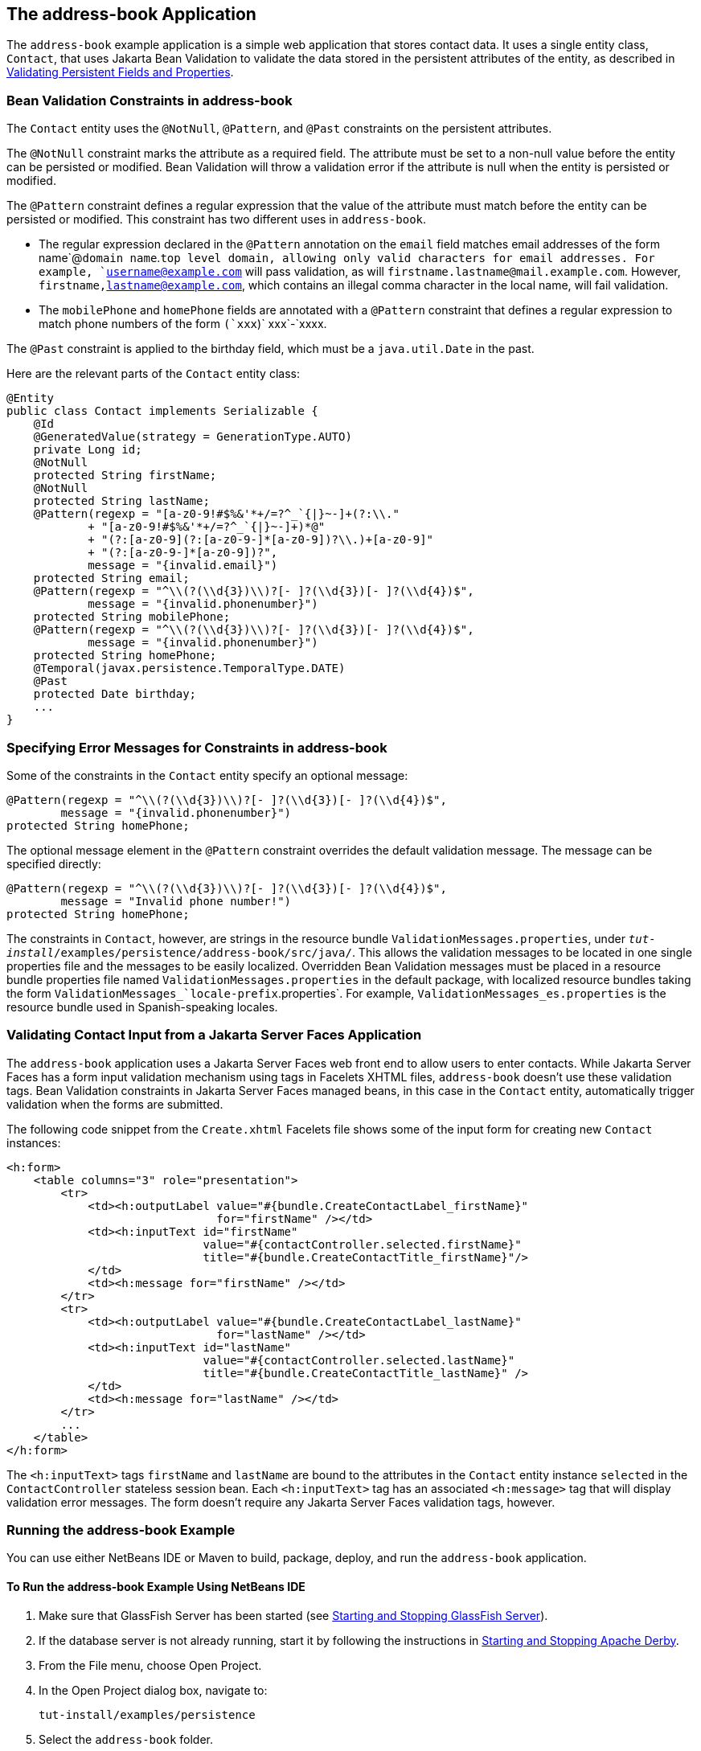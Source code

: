 [[GKANQ]][[the-address-book-application]]

== The address-book Application

The `address-book` example application is a simple web application that
stores contact data. It uses a single entity class, `Contact`, that uses
Jakarta Bean Validation to validate the
data stored in the persistent attributes of the entity, as described in
link:#GKAHQ[Validating Persistent Fields and
Properties].

[[GKAOJ]][[bean-validation-constraints-in-address-book]]

=== Bean Validation Constraints in address-book

The `Contact` entity uses the `@NotNull`, `@Pattern`, and `@Past`
constraints on the persistent attributes.

The `@NotNull` constraint marks the attribute as a required field. The
attribute must be set to a non-null value before the entity can be
persisted or modified. Bean Validation will throw a validation error if
the attribute is null when the entity is persisted or modified.

The `@Pattern` constraint defines a regular expression that the value of
the attribute must match before the entity can be persisted or modified.
This constraint has two different uses in `address-book`.

* The regular expression declared in the `@Pattern` annotation on the
`email` field matches email addresses of the form name`@`domain
name`.`top level domain, allowing only valid characters for email
addresses. For example, `username@example.com` will pass validation, as
will `firstname.lastname@mail.example.com`. However,
`firstname,lastname@example.com`, which contains an illegal comma
character in the local name, will fail validation.
* The `mobilePhone` and `homePhone` fields are annotated with a
`@Pattern` constraint that defines a regular expression to match phone
numbers of the form `(`xxx`)` xxx`-`xxxx.

The `@Past` constraint is applied to the birthday field, which must be a
`java.util.Date` in the past.

Here are the relevant parts of the `Contact` entity class:

[source,java]
----
@Entity
public class Contact implements Serializable {
    @Id
    @GeneratedValue(strategy = GenerationType.AUTO)
    private Long id;
    @NotNull
    protected String firstName;
    @NotNull
    protected String lastName;
    @Pattern(regexp = "[a-z0-9!#$%&'*+/=?^_`{|}~-]+(?:\\."
            + "[a-z0-9!#$%&'*+/=?^_`{|}~-]+)*@"
            + "(?:[a-z0-9](?:[a-z0-9-]*[a-z0-9])?\\.)+[a-z0-9]"
            + "(?:[a-z0-9-]*[a-z0-9])?",
            message = "{invalid.email}")
    protected String email;
    @Pattern(regexp = "^\\(?(\\d{3})\\)?[- ]?(\\d{3})[- ]?(\\d{4})$",
            message = "{invalid.phonenumber}")
    protected String mobilePhone;
    @Pattern(regexp = "^\\(?(\\d{3})\\)?[- ]?(\\d{3})[- ]?(\\d{4})$",
            message = "{invalid.phonenumber}")
    protected String homePhone;
    @Temporal(javax.persistence.TemporalType.DATE)
    @Past
    protected Date birthday;
    ...
}
----

[[GKANL]][[specifying-error-messages-for-constraints-in-address-book]]

=== Specifying Error Messages for Constraints in address-book

Some of the constraints in the `Contact` entity specify an optional
message:

[source,java]
----
@Pattern(regexp = "^\\(?(\\d{3})\\)?[- ]?(\\d{3})[- ]?(\\d{4})$",
        message = "{invalid.phonenumber}")
protected String homePhone;
----

The optional message element in the `@Pattern` constraint overrides the
default validation message. The message can be specified directly:

[source,java]
----
@Pattern(regexp = "^\\(?(\\d{3})\\)?[- ]?(\\d{3})[- ]?(\\d{4})$",
        message = "Invalid phone number!")
protected String homePhone;
----

The constraints in `Contact`, however, are strings in the resource
bundle `ValidationMessages.properties`, under
`_tut-install_/examples/persistence/address-book/src/java/`. This allows
the validation messages to be located in one single properties file and
the messages to be easily localized. Overridden Bean Validation messages
must be placed in a resource bundle properties file named
`ValidationMessages.properties` in the default package, with localized
resource bundles taking the form
`ValidationMessages_`locale-prefix`.properties`. For example,
`ValidationMessages_es.properties` is the resource bundle used in
Spanish-speaking locales.

[[GKAON]][[validating-contact-input-from-a-javaserver-faces-application]]

=== Validating Contact Input from a Jakarta Server Faces Application

The `address-book` application uses a Jakarta Server Faces web front end to
allow users to enter contacts. While Jakarta Server Faces has a form input
validation mechanism using tags in Facelets XHTML files, `address-book`
doesn't use these validation tags. Bean Validation constraints in
Jakarta Server Faces managed beans, in this case in the `Contact` entity,
automatically trigger validation when the forms are submitted.

The following code snippet from the `Create.xhtml` Facelets file shows
some of the input form for creating new `Contact` instances:

[source,xml]
----
<h:form>
    <table columns="3" role="presentation">
        <tr>
            <td><h:outputLabel value="#{bundle.CreateContactLabel_firstName}"
                               for="firstName" /></td>
            <td><h:inputText id="firstName"
                             value="#{contactController.selected.firstName}"
                             title="#{bundle.CreateContactTitle_firstName}"/>
            </td>
            <td><h:message for="firstName" /></td>
        </tr>
        <tr>
            <td><h:outputLabel value="#{bundle.CreateContactLabel_lastName}"
                               for="lastName" /></td>
            <td><h:inputText id="lastName"
                             value="#{contactController.selected.lastName}"
                             title="#{bundle.CreateContactTitle_lastName}" />
            </td>
            <td><h:message for="lastName" /></td>
        </tr>
        ...
    </table>
</h:form>
----

The `<h:inputText>` tags `firstName` and `lastName` are bound to the
attributes in the `Contact` entity instance `selected` in the
`ContactController` stateless session bean. Each `<h:inputText>` tag has
an associated `<h:message>` tag that will display validation error
messages. The form doesn't require any Jakarta Server Faces validation tags,
however.

[[GKAOP]][[running-the-address-book-example]]

=== Running the address-book Example

You can use either NetBeans IDE or Maven to build, package, deploy, and
run the `address-book` application.

[[GKAOD]][[to-run-the-address-book-example-using-netbeans-ide]]

==== To Run the address-book Example Using NetBeans IDE

1.  Make sure that GlassFish Server has been started (see
link:#BNADI[Starting and Stopping GlassFish
Server]).
2.  If the database server is not already running, start it by following
the instructions in link:#BNADK[Starting and
Stopping Apache Derby].
3.  From the File menu, choose Open Project.
4.  In the Open Project dialog box, navigate to:
+
[source,java]
----
tut-install/examples/persistence
----
5.  Select the `address-book` folder.
6.  Click Open Project.
7.  In the Projects tab, right-click the `address-book` project and
select Run.
+
After the application has been deployed, a web browser window appears at
the following URL:
+
[source,java]
----
http://localhost:8080/address-book/
----
8.  Click Show All Contact Items, then Create New Contact. Enter values
in the fields; then click Save.
+
If any of the values entered violate the constraints in `Contact`, an
error message will appear in red beside the field with the incorrect
values.

[[GKANZ]][[to-run-the-address-book-example-using-maven]]

==== To Run the address-book Example Using Maven

1.  Make sure that GlassFish Server has been started (see
link:#BNADI[Starting and Stopping GlassFish
Server]).
2.  If the database server is not already running, start it by following
the instructions in link:#BNADK[Starting and
Stopping Apache Derby].
3.  In a terminal window, go to:
+
[source,java]
----
tut-install/examples/persistence/address-book/
----
4.  Enter the following command:
+
[source,java]
----
mvn install
----
+
This will compile and assemble the `address-book` application into a
WAR. The WAR file is then deployed to GlassFish Server.
5.  Open a web browser window and enter the following URL:
+
[source,java]
----
http://localhost:8080/address-book/
----
6.  Click Show All Contact Items, then Create New Contact. Enter values
in the fields; then click Save.
+
If any of the values entered violate the constraints in `Contact`, an
error message will appear in red beside the field with the incorrect
values.
